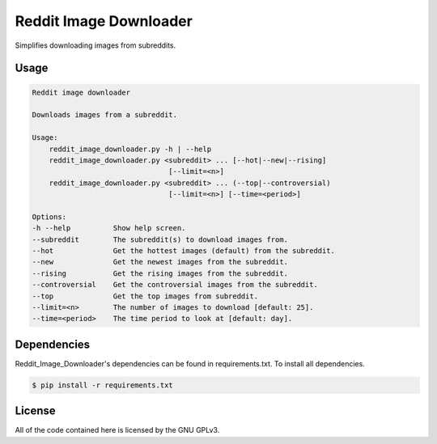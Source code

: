 Reddit Image Downloader
=======================

.. image:: https://travis-ci.org/Damgaard/reddit_image_downloader.png
        :target: https://travis-ci.org/Damgaard/reddit_image_downloader

Simplifies downloading images from subreddits.

Usage
-----

.. code-block:: text

  Reddit image downloader

  Downloads images from a subreddit.

  Usage:
      reddit_image_downloader.py -h | --help
      reddit_image_downloader.py <subreddit> ... [--hot|--new|--rising]
                                  [--limit=<n>]
      reddit_image_downloader.py <subreddit> ... (--top|--controversial)
                                  [--limit=<n>] [--time=<period>]

  Options:
  -h --help          Show help screen.
  --subreddit        The subreddit(s) to download images from.
  --hot              Get the hottest images (default) from the subreddit.
  --new              Get the newest images from the subreddit.
  --rising           Get the rising images from the subreddit.
  --controversial    Get the controversial images from the subreddit.
  --top              Get the top images from subreddit.
  --limit=<n>        The number of images to download [default: 25].
  --time=<period>    The time period to look at [default: day].

Dependencies
------------

Reddit\_Image\_Downloader's dependencies can be found in requirements.txt. To
install all dependencies.

.. code-block:: bash

  $ pip install -r requirements.txt

License
-------

All of the code contained here is licensed by the GNU GPLv3.
